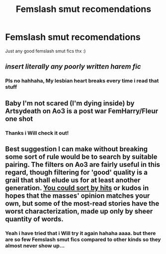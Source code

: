 #+TITLE: Femslash smut recomendations

* Femslash smut recomendations
:PROPERTIES:
:Author: the-ib-affair
:Score: 14
:DateUnix: 1571062207.0
:DateShort: 2019-Oct-14
:END:
Just any good femslash smut fics thx :)


** /insert literally any poorly written harem fic/
:PROPERTIES:
:Author: VulpineKitsune
:Score: 7
:DateUnix: 1571075991.0
:DateShort: 2019-Oct-14
:END:

*** Pls no hahhaha, My lesbian heart breaks every time i read that stuff
:PROPERTIES:
:Author: the-ib-affair
:Score: 5
:DateUnix: 1571150218.0
:DateShort: 2019-Oct-15
:END:


** Baby I'm not scared (I'm dying inside) by Artsydeath on Ao3 is a post war FemHarry/Fleur one shot
:PROPERTIES:
:Author: ThePokeManik
:Score: 3
:DateUnix: 1571147419.0
:DateShort: 2019-Oct-15
:END:

*** Thanks i Will check it out!
:PROPERTIES:
:Author: the-ib-affair
:Score: 1
:DateUnix: 1571150354.0
:DateShort: 2019-Oct-15
:END:


** Best suggestion I can make without breaking some sort of rule would be to search by suitable pairing. The filters on Ao3 are fairly useful in this regard, though filtering for 'good' quality is a grail that shall elude us for at least another generation. [[https://archiveofourown.org/works?utf8=%E2%9C%93&work_search%5Bsort_column%5D=hits&include_work_search%5Bcategory_ids%5D%5B%5D=116&work_search%5Bother_tag_names%5D=&exclude_work_search%5Bcategory_ids%5D%5B%5D=22&exclude_work_search%5Bcategory_ids%5D%5B%5D=21&exclude_work_search%5Bcategory_ids%5D%5B%5D=23&exclude_work_search%5Brelationship_ids%5D%5B%5D=99&exclude_work_search%5Brelationship_ids%5D%5B%5D=10760&work_search%5Bexcluded_tag_names%5D=&work_search%5Bcrossover%5D=F&work_search%5Bcomplete%5D=&work_search%5Bwords_from%5D=1000&work_search%5Bwords_to%5D=&work_search%5Bdate_from%5D=&work_search%5Bdate_to%5D=&work_search%5Bquery%5D=-%27megamatt09%27&work_search%5Blanguage_id%5D=en&commit=Sort+and+Filter&tag_id=Harry+Potter+-+J*d*+K*d*+Rowling][You could sort by hits]] or kudos in hopes that the masses' opinion matches your own, but some of the most-read stories have the worst characterization, made up only by sheer quantity of words.
:PROPERTIES:
:Author: wordhammer
:Score: 1
:DateUnix: 1571087299.0
:DateShort: 2019-Oct-15
:END:

*** Yeah i have tried that i Will try it again hahaha aaaa. but there are so few Femslash smut fics compared to other kinds so they almost never show up...
:PROPERTIES:
:Author: the-ib-affair
:Score: 1
:DateUnix: 1571150317.0
:DateShort: 2019-Oct-15
:END:
